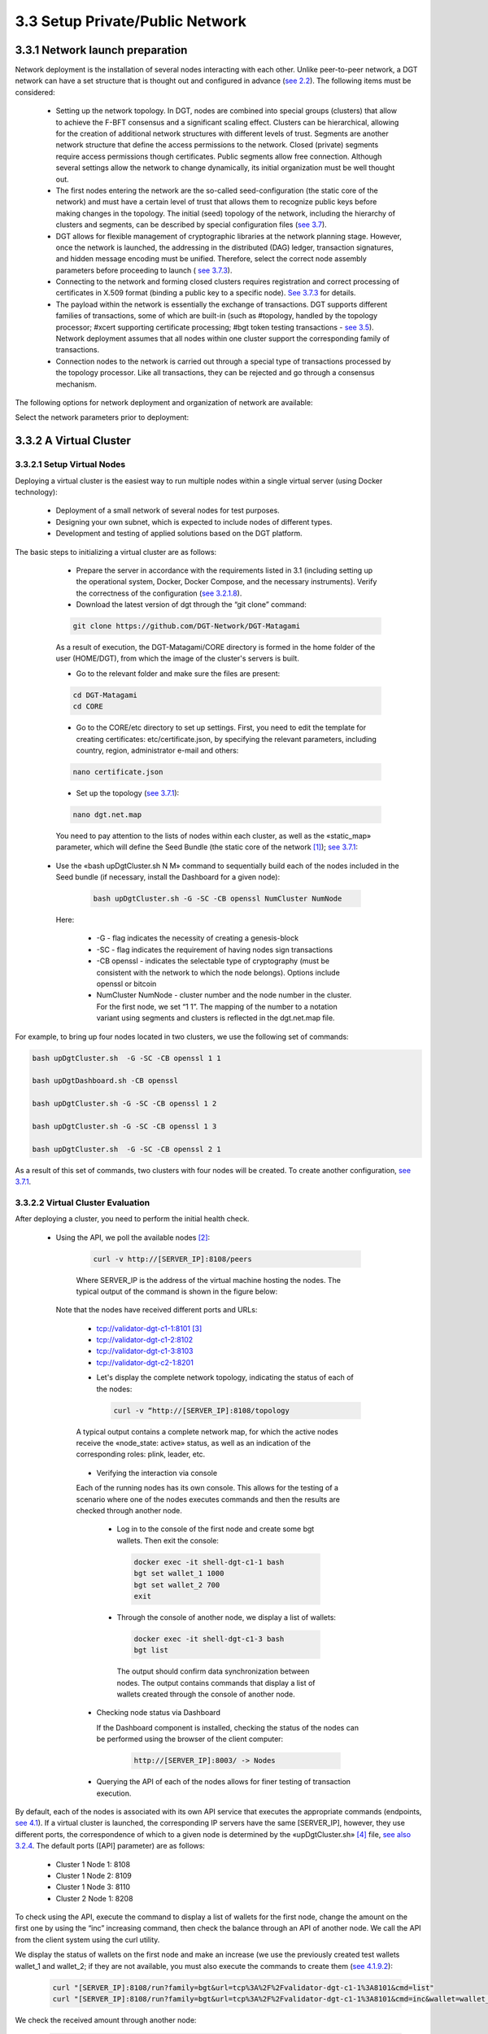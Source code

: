 
3.3	Setup Private/Public Network
+++++++++++++++++++++++++++++++++++++++

3.3.1	Network launch preparation
========================================

.. _see 2.2: ../ARCHITECTURE/2.2_DGT_Network_Topology.html
.. _see 3.7: 3.7_Adjust_DGT_Settings.html
.. _see 3.5: 3.5_Manage_the_Dashboard.html
.. _see 3.7.3: 3.7_Adjust_DGT_Settings.html#adjusting-cryptography

Network deployment is the installation of several nodes interacting with each other. Unlike peer-to-peer network, a DGT network can have a set structure that is thought out and configured in advance (`see 2.2`_). The following items must be considered: 

 •	Setting up the network topology. In DGT, nodes are combined into special groups (clusters) that allow to achieve the F-BFT consensus and a significant scaling effect. Clusters can be hierarchical, allowing for the creation of additional network structures with different levels of trust. Segments are another network structure that define the access permissions to the network. Closed (private) segments require access permissions though certificates. Public segments allow free connection. Although several settings allow the network to change dynamically, its initial organization must be well thought out. 

 •	The first nodes entering the network are the so-called seed-configuration (the static core of the network) and must have a certain level of trust that allows them to recognize public keys before making changes in the topology. The initial (seed) topology of the network, including the hierarchy of clusters and segments, can be described by special configuration files (`see 3.7`_).

 •	DGT allows for flexible management of cryptographic libraries at the network planning stage. However, once the network is launched, the addressing in the distributed (DAG) ledger, transaction signatures, and hidden message encoding must be unified. Therefore, select the correct node assembly parameters before proceeding to launch (  `see 3.7.3`_).

 •	Connecting to the network and forming closed clusters requires registration and correct processing of certificates in X.509 format (binding a public key to a specific node). `See 3.7.3`_ for details. 

 •	The payload within the network is essentially the exchange of transactions. DGT supports different families of transactions, some of which are built-in (such as #topology, handled by the topology processor; #xcert supporting certificate processing; #bgt token testing transactions - `see 3.5`_). Network deployment assumes that all nodes within one cluster support the corresponding family of transactions. 

 •	Connection nodes to the network is carried out through a special type of transactions processed by the topology processor. Like all transactions, they can be rejected and go through a consensus mechanism. 

The following options for network deployment and organization of network are available: 

.. image:: ../images/table_7_01.PNG

Select the network parameters prior to deployment: 

.. image:: ../images/table_7_02.PNG

3.3.2	A Virtual Cluster
====================================

3.3.2.1	Setup Virtual Nodes
-----------------------------------

.. _see 3.2.1.8: 3.2_Setup_single_Node.html#last-check-before-launch
.. _see 3.7.1: 3.7_Adjust_DGT_Settings.html#dgt-topology

Deploying a virtual cluster is the easiest way to run multiple nodes within a single virtual server (using Docker technology):

    •	Deployment of a small network of several nodes for test purposes.

    •	Designing your own subnet, which is expected to include nodes of different types.

    •	Development and testing of applied solutions based on the DGT platform. 

The basic steps to initializing a virtual cluster are as follows: 

    •	Prepare the server in accordance with the requirements listed in 3.1 (including setting up the operational system, Docker, Docker Compose, and the necessary instruments). Verify the correctness of the configuration (`see 3.2.1.8`_).

    •	Download the latest version of dgt through the “git clone” command:

    .. code-block:: python

            git clone https://github.com/DGT-Network/DGT-Matagami       

    As a result of execution, the DGT-Matagami/CORE directory is formed in the home folder of the user (HOME/DGT), from which the image of the cluster's servers is built. 

    •	Go to the relevant folder and make sure the files are present:

    .. code-block:: python

            cd DGT-Matagami 
            cd CORE

    •	Go to the CORE/etc directory to set up settings. First, you need to edit the template for creating certificates: etc/certificate.json, by specifying the relevant parameters, including country, region, administrator e-mail and others:

    .. code-block:: python

            nano certificate.json

    •	Set up the topology (`see 3.7.1`_):

    .. code-block:: python

            nano dgt.net.map
    
    You need to pay attention to the lists of nodes within each cluster, as well as the «static_map» parameter, which will define the Seed Bundle (the static core of the network [1]_); `see 3.7.1`_:

    .. image:: ../images/figure_12.png
        :align: center

   •	Use the «bash upDgtCluster.sh N M» command to sequentially build each of the nodes included in the Seed bundle (if necessary, install the Dashboard for a given node): 

     .. code-block:: python

            bash upDgtCluster.sh -G -SC -CB openssl NumCluster NumNode

    Here:

        -	-G - flag indicates the necessity of creating a genesis-block 
        -	-SC - flag indicates the requirement of having nodes sign transactions
        -	-CB openssl - indicates the selectable type of cryptography (must be consistent with the network to which the node belongs). Options include openssl or bitcoin
        -	NumCluster NumNode - cluster number and the node number in the cluster. For the first node, we set “1 1”. The mapping of the number to a notation variant using segments and clusters is reflected in the dgt.net.map file. 

For example, to bring up four nodes located in two clusters, we use the following set of commands: 

.. code-block:: python

            bash upDgtCluster.sh  -G -SC -CB openssl 1 1

            bash upDgtDashboard.sh -CB openssl

            bash upDgtCluster.sh -G -SC -CB openssl 1 2
            
            bash upDgtCluster.sh -G -SC -CB openssl 1 3

            bash upDgtCluster.sh  -G -SC -CB openssl 2 1

As a result of this set of commands, two clusters with four nodes will be created. To create another configuration, `see 3.7.1`_.

3.3.2.2	Virtual Cluster Evaluation
----------------------------------------

After deploying a cluster, you need to perform the initial health check. 

 •	Using the API, we poll the available nodes [2]_:

    .. code-block:: python

            curl -v http://[SERVER_IP]:8108/peers

    Where SERVER_IP is the address of the virtual machine hosting the nodes. The typical output of the command is shown in the figure below: 

    .. image:: ../images/figure_13.png
        :align: center

   Note that the nodes have received different ports and URLs:

    -	tcp://validator-dgt-c1-1:8101 [3]_
    -	tcp://validator-dgt-c1-2:8102
    -	tcp://validator-dgt-c1-3:8103
    -	tcp://validator-dgt-c2-1:8201

    •	Let's display the complete network topology, indicating the status of each of the nodes:

        .. code-block:: python

            curl -v “http://[SERVER_IP]:8108/topology

    A typical output contains a complete network map, for which the active nodes receive the «node_state: active» status, as well as an indication of the corresponding roles: plink, leader, etc. 

        .. image:: ../images/figure_14.png
          :align: center

    •	Verifying the interaction via console

    Each of the running nodes has its own console. This allows for the testing of a scenario where one of the nodes executes commands and then the results are checked through another node. 

        -	Log in to the console of the first node and create some bgt wallets. Then exit the console: 

         .. code-block:: python

            docker exec -it shell-dgt-c1-1 bash
            bgt set wallet_1 1000
            bgt set wallet_2 700
            exit

        -	Through the console of another node, we display a list of wallets: 

            .. code-block:: python

                docker exec -it shell-dgt-c1-3 bash
                bgt list

            The output should confirm data synchronization between nodes. The output contains commands that display a list of wallets created through the console of another node. 

            .. image:: ../images/figure_15.png
                :align: center

    •	Checking node status via Dashboard

        If the Dashboard component is installed, checking the status of the nodes can be performed using the browser of the client computer: 

         .. code-block:: python

                http://[SERVER_IP]:8003/ -> Nodes

         .. image:: ../images/figure_16.png
                   :align: center

    •	Querying the API of each of the nodes allows for finer testing of transaction execution. 

By default, each of the nodes is associated with its own API service that executes the appropriate commands (endpoints, `see 4.1`_). If a virtual cluster is launched, the corresponding IP servers have the same [SERVER_IP], however, they use different ports, the correspondence of which to a given node is determined by the «upDgtCluster.sh» [4]_  file, `see also 3.2.4`_. The default ports ([API] parameter) are as follows: 

    -	Cluster 1 Node 1: 8108
    -	Cluster 1 Node 2: 8109
    -	Cluster 1 Node 3: 8110
    -	Cluster 2 Node 1: 8208

.. _see 4.1: ../DEV_GUIDE/4.1_REST_API.html
.. _see also 3.2.4: 3.2_Setup_single_Node.html#nodes-port-configuration
.. _see 4.1.9.2: ../DEV_GUIDE/4.1_REST_API.html#bgt-set-wallet

To check using the API, execute the command to display a list of wallets for the first node, change the amount on the first one by using the “inc” increasing command, then check the balance through an API of another node. We call the API from the client system using the curl utility. 

We display the status of wallets on the first node and make an increase (we use the previously created test wallets wallet_1 and wallet_2; if they are not available, you must also execute the commands to create them (`see 4.1.9.2`_):

    .. code-block:: python

       curl "[SERVER_IP]:8108/run?family=bgt&url=tcp%3A%2F%2Fvalidator-dgt-c1-1%3A8101&cmd=list"
       curl "[SERVER_IP]:8108/run?family=bgt&url=tcp%3A%2F%2Fvalidator-dgt-c1-1%3A8101&cmd=inc&wallet=wallet_1&amount=100"

We check the received amount through another node:

    .. code-block:: python

       curl "[SERVER_IP]:8208/run?family=bgt&url=tcp%3A%2F%2Fvalidator-dgt-c2-1%3A8201&cmd=list"

Expected result: even though the command was sent to the node in the second cluster, the data is synchronized, and the correct amount was displayed for the first wallet. 


3.3.3	A Physical Network
==============================

3.3.3.1	Network Deployment Preparation
---------------------------------------------

.. _see 3.3.2: 3.3_Setup_Private_Public_Network.html#a-virtual-cluster
.. _see 3.2.4: 3.2_Setup_single_Node.html#nodes-port-configuration
.. _see 3.7.1: 3.7_Adjust_DGT_Settings.html#dgt-topology

It is typical to deploy a virtual network (`see 3.3.2`_) for solving experimental problems or developing applications. Operating the network in enterprise environments may require the formation of nodes on physically distinct servers. Servers may also be located on different physical networks protected by a firewall. The installation is generally similar to deploying a virtual network (`see 3.3.2`_`) with the following amendments: 

    •	When assembling nodes located on physically different servers, additional parameters are used for the bash command, depending on whether the node is connected to closed segments (private network) or public segments - see below.

    •	When servers are behind firewalls, network-supporting ports must be opened ([NET] parameter in the «upDgtCluster.sh» file, `see 3.2.4`_).

    •	In case of deploying nodes in the internal network, you must use an explicit indication of the node's IP (flag -H 7, host - see below). [5]_

    •	Network deployment must be preceded by the design of its topology, including planning for the size of clusters and segments (`see 3.7.1`_).

    •	The initial implementation of the network, also called the “static core” or “seed network” is a group of nodes / clusters that form special trust relationships (public keys of such nodes are known in advance and are registered at the time of kernel deployment). The joining of other nodes requires the processing of node certificates for private segments and / or dynamic joining in the case of public segments.

    •	A node attached to a seed-network is called an external node. To establish interaction with the network, an entry point must be defined - a gateway, a node of the source network through which a new node is connected. Connecting to private (closed) and public segments is different [6]_

        •	in case of a private segment, the attaching node has a concrete entry point (cluster number and cell number, as well as a verifiable and valid certificate that assigns a public key to the node)

        •	in case of a public segment, the dynamic topology is used (the certificate is accepted, but verified, while joining is conducted through any available point, subject to the restrictions of the cluster). 

    .. image:: ../images/figure_18.png
        :align: center

Each network node is a server that simultaneously acts as a client of the rest of the network that gains access through other nodes (gateways). To prepare for correct network deployment, it is suggested that you perform the following self-check:

    .. image:: ../images/table_8_01.PNG
        :align: center

3.3.3.2	Setup a physical network
------------------------------------

.. _see 3.3.3.1: 3.3_Setup_Private_Public_Network.html#network-deployment-preparation
.. _see 3.2.1: 3.2_Setup_single_Node.html#server-preparation
.. _see 3.8.3: 3.8_DGT_Maintenance.html#network-performance
.. _see 3.3.2.2: 3.3_Setup_Private_Public_Network.html#virtual-cluster-evaluation
.. _3.3.2.2: 3.3_Setup_Private_Public_Network.html#virtual-cluster-evaluation

Network deployment is determined by the selected configuration options (including topology, network environment, and cryptography). The following basic steps allow you to deploy a physical network:

    •	Carefully check that the prerequisites are met (`see 3.3.3.1`_).

    •	Deploy the Seed Network (static network core) by performing the following procedures (the initial network can be completely virtual - `see 3.3.2`_):

        •	Prepare the hardware platform and system software (one of more physical servers that meet the requirements for platform nodes - `see  3.2.1`_).

        •	Prepare the necessary topology configuration of the seed network (`see 3.7.1`_).

        •	Sequentially expand the seed network nodes using the command: 

            .. code-block:: python

                 bash upDgtCluster.sh  -G -SC -H [SERVER_IP] -CB openssl 
	            -S [GATE_URL:GATE_PORT] NumCluster NumNode

        Here:

         `-G` - a requirement to create or synchronize DAG starting from the genesis block.

         `-SC` - a flag indicating the need for transactions to be signed by nodes.

         `-H [SERVER_IP]` - host, IP address of the physical server on which the node is running. This is important for launching a network in the internal network; in case of absence, it will be determined as an address in the Internet and nodes will need to be launched even if the network is internal

         `-CB openssl/bitcoin` - a flag that indicates the selected cryptography; cryptography must be the same for the entire network.

         `-S [GATE_URL:GATE_PORT]` - a pointer to the gateway through which each subsequent node is connected (except or the first one, moreover this is unnecessary in case of deploying a virtual cluster, see 3.3.2.1)

         `NumCluster` - the number of the cluster to which the current node is joining (“1” is recommended for the first node)

         `NumNode` - the number of the node joining (“1” is recommended for the first node) 

        •	Launching the Dashboard [7]_ component (optional) with the command:

            .. code-block:: python

                 bash upDgtDashboard.sh -CB openssl
	           
        •	Launching the system monitoring subsystem (if necessary) - `see 3.8.3`_.

        •	Check the correctness of seed-network deployment using procedures similar to the virtual cluster checks (`see 3.3.2.2`_): BGT transaction check, API check, Dashboard check (if it is running). 

    •	Connect external nodes to the seed network: 

        •	If nodes are included into closed (private) segments defined by topology (`see 3.7.1`_), then for each such node execute the following command in sequence (such nodes must have agreed-upon certificates and their place in the network (a cell determined by the topology configuration)):

             .. code-block:: python

                 bash upDgtCluster.sh -G -E -SC -CB openssl -P [NODE_PORT] -H [SERVER_IP] -N [NETWORK_NAME] -S [GATE_URL:GATE_PORT] NumCluster NumNode 

        Here:

        `-G` - a requirement to create or synchronize DAG, starting from the genesis block. 

        `-E` - flag indicating that the connected node is external

        `-SC` - flag indicating the need for transactions to be signed by nodes

        `-P [NODE_PORT]` - flag that defines the port opened on a remote node, through which a given node communicates with the network. 

        `-H [SERVER_IP]` - host, IP address of the physical server on which a node is running. It is important for starting a network on an internal network; in its absence, it will be defined as an address on the Internet and nodes will need to be opened even if the network is internal.  

        `-CB openssl/bitcoin` - flag indicated the selected cryptography; cryptography must be the same for the entire network. 

        `-S [GATE_URL:GATE_PORT]` - a pointer to the gateway through which each subsequent node is connected (except for the first one; it is also not necessary in case of deploying a virtual cluster, see 3.3.2.1)

        `NumCluster` - the number of the cluster to which the current node is connecting (“1” recommended for the first node)

        `NumNode` - the number of a node that is connecting (“1” is recommended for the first node) 

        •	In case of connecting external nodes to a public segment, use the following command: 

            .. code-block:: python

                bash upDgtCluster.sh -G -E -P [NODE_PORT] -N my_host_net -S [GATE_URL:GATE_PORT] dyn 1

        Here:

        `dyn 1` - a pointer to the dynamic topology and cluster to which the node wants to connect.

        `-S [GATE_URL:GATE_PORT]` - you can state the gateway as a link to a file (an anchor file in JSON format) hosted in the cloud (for example, Google Drive). For example:
             
              .. code-block:: python

                https://drive.google.com/file/d/1o6SEUvogow432pIKQEL8-EEzNBinzW9R/view?usp=sharing

        The anchor file has the following structure, which contains a directory of available gateways to public networks (can also use special services that provide dynamic SD-WAN configuration):

               .. code-block:: python

                    {
                     "public":["tcp://validator-dgt-c1-1:8101","tcp://209.124.84.6:8101"],
                     "private": [],
                     "restapi": ["http://dgt-api:8108"]
                    }

    •	After connecting external nodes, carry out the checks like `3.3.2.2`_.


3.3.3.3	DGT Network Example
------------------------------------

This section provides an example physical network configuration with the following settings:

    •	The network unites 6 nodes, from which three clusters are formed: cluster 1 (nodes c1-1, c1-2, c1-3), cluster 2 (nodes c2-1, c2-2) and cluster 3 (sole node c3-1); 

    •	Static core (seed network) that is represented by a virtual cluster of nodes c1-1, c1-2, c1-3, c2-1 [8]_ located on one physical server Dell Server-1 with the IP [9]_ = 192.168.1.134 (thus the initial network is represented by two clusters). 

    •	Node c2-2 is located on a separate physical server, AMD Server-2 with IP = 192.168.1.16 and “completes” cluster 2 in the private seed-network segment. 

    •	Nodes c2-3 and c3-1 are located on a separate physical server, as well as in a virtual cluster and are placed in clusters 2 and 3, respectively. 

    •	Node c1-1 acts at the only gateway for connecting external nodes to the seed-network. Services and network (NET) ports are set automatically according to upDgtCluster.sh

The nature of the testnet is presented below in principle:

    .. image:: ../images/figure_19.png
        :align: center

The network is deployed as follows:

    •	Installation of a virtual cluster (c1-1, c1-2, c1-3, c2-1) representing the seed-network is done in the CLI Dell-Server-1:

        .. code-block:: python

            bash upDgtCluster.sh  -G -SC -H 192.168.1.134 -CB openssl 1 1
            bash upDgtCluster.sh  -G -SC -H 192.168.1.134 -CB openssl 1 2
            bash upDgtCluster.sh  -G -SC -H 192.168.1.134 -CB openssl 1 3
            bash upDgtCluster.sh  -G -SC -H 192.168.1.134 -CB openssl 2 1

    •	The installation of the c2-2 node (external node in a private segment) is set up as follows:

        .. code-block:: python

            bash upDgtCluster.sh -G -E -SC -CB openssl -P 8202 -H 192.168.1.16 -N net2022 -S tcp://192.168.1.134:8101 2 2

        You should pay attention to the parameters:     

            •	-P 8202 - of the c2-2 node, through which communication with the network is maintained.

            •	-N net2022 - network name (domain name) must be the same for all nodes of this physical network. 

            •	-H 192.168.1.16 - IP of the physical server (AMD Server-2) on which the node c2-2 is installed. 

            •	-S tcp://192.168.1.134:8101 - pointer to the gateway to the network (which is node 1)

            •	2 2 - cluster number and node number

    •	Deploying nodes c2-3 и c3-1 [10]_ in the CLI servers AMD Server-3:

        .. code-block:: python

            bash upDgtCluster.sh -G -E -SC -CB openssl -P 8203 -H 192.168.1.126 -N net2022 -S tcp://192.168.1.134:8101 2 3
            bash upDgtCluster.sh -G -E -SC -CB openssl -P 8301 -H 192.168.1.126 -N net2022 -S tcp://192.168.1.134:8101 3 1


.. rubric:: Footnotes

.. [1] In this example, the “static_map” parameter defines three nodes within the first cluster, while the fourth node was assigned to the second cluster. These nodes form the initial network configuration (Seed Bundle). Six clusters are given, within which the corresponding nodes and rules for their naming are defined.

.. [2] Hereinafter, SERVER_IP designates the IP of the virtual machine

.. [3] is not displayed, since the request was made to this node

.. [4] Cluster port data can also be set in the configuration file, `see 3.7.1`_ for more information

.. [5] Otherwise, the node determines its IP from the external network

.. [6] Although DGT nodes allow for considerable flexibility in configuration, using private and public segments on the same network is only suitable for very large solutions that require professional architecture design performed by specialists. 

.. [7] The Dashboard may only be launched on one of the nodes, most often on the first node of the network.

.. [8] This configuration is written in the configuration file «CORE/etc/dgt.net.map» in the field "static_map" :["c1.dgt1","c1.dgt2","c1.dgt3","c2.dgt1"]

.. [9] IP may be different for the user network. In case of dynamic IP (DHCP or PPPoE), the servers receive Ip in the process of accessing the network router. 

.. [10] As a result of the connection, a dynamic configuration will be generated. For example, for node c3-1 - file «dgt.net.nest» the directory «DGT-Matagami/dgt_clust/c3/dgt1/keys» 